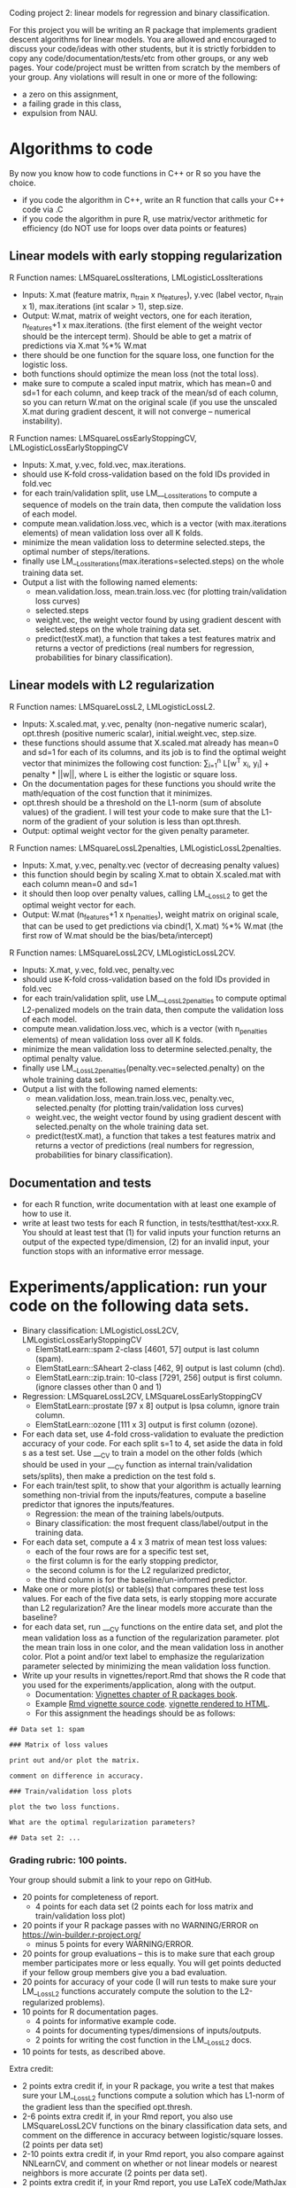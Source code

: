Coding project 2: linear models for regression and binary classification.

For this project you will be writing an R package 
that implements gradient descent algorithms for linear models.
You are allowed and encouraged to discuss your code/ideas with other students,
but it is strictly forbidden to copy any code/documentation/tests/etc from other groups,
or any web pages. Your code/project must be written from scratch by the members of your group. 
Any violations will result in one or more of the following: 
- a zero on this assignment, 
- a failing grade in this class,
- expulsion from NAU.

* Algorithms to code
By now you know how to code functions in C++ or R so you have the choice.
- if you code the algorithm in C++, write an R function that calls your C++ code via .C
- if you code the algorithm in pure R, use matrix/vector arithmetic for efficiency (do NOT use for loops over data points or features)

** Linear models with early stopping regularization
R Function names: LMSquareLossIterations, LMLogisticLossIterations
- Inputs: X.mat (feature matrix, n_train x n_features), y.vec (label vector, n_train x 1), max.iterations (int scalar > 1), step.size.
- Output: W.mat, matrix of weight vectors, one for each iteration, n_features+1 x max.iterations. (the first element of the weight vector should be the intercept term).
  Should be able to get a matrix of predictions via X.mat %*% W.mat
- there should be one function for the square loss, one function for the logistic loss.
- both functions should optimize the mean loss (not the total loss).
- make sure to compute a scaled input matrix, which has mean=0 and sd=1 for each column,
  and keep track of the mean/sd of each column, so you can return W.mat on the original scale
  (if you use the unscaled X.mat during gradient descent, it will not converge -- numerical instability).
R Function names: LMSquareLossEarlyStoppingCV, LMLogisticLossEarlyStoppingCV
- Inputs: X.mat, y.vec, fold.vec, max.iterations.
- should use K-fold cross-validation based on the fold IDs provided in fold.vec
- for each train/validation split, use LM___LossIterations to compute a sequence of models on the train data,
  then compute the validation loss of each model.
- compute mean.validation.loss.vec, which is a vector (with max.iterations elements) of mean validation loss over all K folds.
- minimize the mean validation loss to determine selected.steps, the optimal number of steps/iterations.
- finally use LM__LossIterations(max.iterations=selected.steps) on the whole training data set.
- Output a list with the following named elements:
  - mean.validation.loss, mean.train.loss.vec (for plotting train/validation loss curves)
  - selected.steps
  - weight.vec, the weight vector found by using gradient descent with selected.steps on the whole training data set.
  - predict(testX.mat), a function that takes a test features matrix and returns a vector of predictions 
    (real numbers for regression, probabilities for binary classification).
  
** Linear models with L2 regularization
R Function names: LMSquareLossL2, LMLogisticLossL2.
- Inputs: X.scaled.mat, y.vec, penalty (non-negative numeric scalar), opt.thresh (positive numeric scalar), initial.weight.vec, step.size.
- these functions should assume that X.scaled.mat already has mean=0 and sd=1 for each of its columns,
  and its job is to find the optimal weight vector that minimizes the following cost function:
  \sum_{i=1}^n L[w^T x_i, y_i] + penalty * ||w||, where L is either the logistic or square loss.
- On the documentation pages for these functions you should write the math/equation of the cost function that it minimizes.
- opt.thresh should be a threshold on the L1-norm (sum of absolute values) of the gradient. 
  I will test your code to make sure that the L1-norm of the gradient of your solution is less than opt.thresh.
- Output: optimal weight vector for the given penalty parameter.
R Function names: LMSquareLossL2penalties, LMLogisticLossL2penalties.
- Inputs: X.mat, y.vec, penalty.vec (vector of decreasing penalty values)
- this function should begin by scaling X.mat to obtain X.scaled.mat with each column mean=0 and sd=1
- it should then loop over penalty values, calling LM__LossL2 to get the optimal weight vector for each.
- Output: W.mat (n_features+1 x n_penalties), weight matrix on original scale, 
  that can be used to get predictions via cbind(1, X.mat) %*% W.mat 
  (the first row of W.mat should be the bias/beta/intercept)
R Function names: LMSquareLossL2CV, LMLogisticLossL2CV.
- Inputs: X.mat, y.vec, fold.vec, penalty.vec
- should use K-fold cross-validation based on the fold IDs provided in fold.vec
- for each train/validation split, use LM___LossL2penalties to compute optimal L2-penalized models on the train data,
  then compute the validation loss of each model.
- compute mean.validation.loss.vec, which is a vector (with n_penalties elements) of mean validation loss over all K folds.
- minimize the mean validation loss to determine selected.penalty, the optimal penalty value.
- finally use LM__LossL2penalties(penalty.vec=selected.penalty) on the whole training data set.
- Output a list with the following named elements:
  - mean.validation.loss, mean.train.loss.vec, penalty.vec, selected.penalty (for plotting train/validation loss curves)
  - weight.vec, the weight vector found by using gradient descent with selected.penalty on the whole training data set.
  - predict(testX.mat), a function that takes a test features matrix and returns a vector of predictions 
    (real numbers for regression, probabilities for binary classification).
  
** Documentation and tests
- for each R function, write documentation with at least one example of how to use it.
- write at least two tests for each R function, in tests/testthat/test-xxx.R.
    You should at least test that 
    (1) for valid inputs your function returns an output of the expected type/dimension, 
    (2) for an invalid input, your function stops with an informative error message.
    
* Experiments/application: run your code on the following data sets.
- Binary classification: LMLogisticLossL2CV, LMLogisticLossEarlyStoppingCV
  - ElemStatLearn::spam 2-class [4601, 57] output is last column (spam).
  - ElemStatLearn::SAheart 2-class [462, 9] output is last column (chd).
  - ElemStatLearn::zip.train: 10-class [7291, 256] output is first column. (ignore classes other than 0 and 1)
- Regression: LMSquareLossL2CV, LMSquareLossEarlyStoppingCV
  - ElemStatLearn::prostate [97 x 8] output is lpsa column, ignore train column.
  - ElemStatLearn::ozone [111 x 3] output is first column (ozone).
- For each data set, use 4-fold cross-validation to evaluate the prediction accuracy of your code.
  For each split s=1 to 4, set aside the data in fold s as a test set. 
  Use ___CV to train a model on the other folds 
  (which should be used in your ___CV function as internal train/validation sets/splits), 
  then make a prediction on the test fold s. 
- For each train/test split, 
  to show that your algorithm is actually learning something 
  non-trivial from the inputs/features,
  compute a baseline predictor that ignores the inputs/features.
  - Regression: the mean of the training labels/outputs.
  - Binary classification: the most frequent class/label/output in the training data.
- For each data set, compute a 4 x 3 matrix of mean test loss values:
  - each of the four rows are for a specific test set,
  - the first column is for the early stopping predictor,
  - the second column is for the L2 regularized predictor,
  - the third column is for the baseline/un-informed predictor.
- Make one or more plot(s) or table(s) that compares these test loss values. 
  For each of the five data sets, 
  is early stopping more accurate than L2 regularization? 
  Are the linear models more accurate than the baseline?
- for each data set, run ___CV functions on the entire data set,
  and plot the mean validation loss as a function of the regularization parameter. 
  plot the mean train loss in one color, and the mean validation loss in another color.
  Plot a point and/or text label to emphasize the regularization parameter
  selected by minimizing the mean validation loss function.
- Write up your results in vignettes/report.Rmd that shows the R code that you used
  for the experiments/application, along with the output. 
  - Documentation: [[http://r-pkgs.had.co.nz/vignettes.html][Vignettes chapter of R packages book]].
  - Example [[https://github.com/cran/glmnet/blob/master/vignettes/glmnet_beta.Rmd][Rmd vignette source code]].
    [[https://web.stanford.edu/~hastie/glmnet/glmnet_alpha.html][vignette rendered to HTML]].
  - For this assignment the headings should be as follows:

#+BEGIN_SRC
## Data set 1: spam

### Matrix of loss values

print out and/or plot the matrix.

comment on difference in accuracy.

### Train/validation loss plots

plot the two loss functions.

What are the optimal regularization parameters?

## Data set 2: ...
#+END_SRC

*** Grading rubric: 100 points.
Your group should submit a link to your repo on GitHub.
- 20 points for completeness of report.
  - 4 points for each data set (2 points each for loss matrix and train/validation loss plot)
- 20 points if your R package passes with no WARNING/ERROR on
  https://win-builder.r-project.org/
  - minus 5 points for every WARNING/ERROR.
- 20 points for group evaluations -- this is to make sure that each group member participates more or less equally. You will get points deducted if your fellow group members give you a bad evaluation.
- 20 points for accuracy of your code
  (I will run tests to make sure your LM__LossL2 functions accurately compute the solution to the L2-regularized problems).
- 10 points for R documentation pages.
  - 4 points for informative example code.
  - 4 points for documenting types/dimensions of inputs/outputs.
  - 2 points for writing the cost function in the LM__LossL2 docs.
- 10 points for tests, as described above.
Extra credit:
  - 2 points extra credit if, in your R package,
    you write a test that makes sure your LM__LossL2 functions compute a solution
    which has L1-norm of the gradient less than the specified opt.thresh.
  - 2-6 points extra credit if, in your Rmd report,
    you also use LMSquareLossL2CV functions on the binary classification data sets,
    and comment on the difference in accuracy between logistic/square losses. (2 points per data set)
  - 2-10 points extra credit if, in your Rmd report,
    you also compare against NNLearnCV, and comment on 
    whether or not linear models or nearest neighbors is more accurate
    (2 points per data set).
  - 2 points extra credit if, in your Rmd report,
    you use LaTeX code/MathJax to type the equations 
    for the cost/loss functions for each learning algorithm.
  - 2 points if, in your GitHub repo, you setup Travis-CI to check your R package,
    and have a green badge that indicates a build that passes checks. 
    See [[https://juliasilge.com/blog/beginners-guide-to-travis/][blog]]
    and [[https://docs.travis-ci.com/user/languages/r/][docs]].
  - if you submit your work early (to me via email on Friday) you will get feedback from me and extra credit:
    - First week: 10 points if you have written all R functions described above, and you email me with a link to your github repo by Fri Feb 26. (1 point per function)
    - Second week: 10 more points if you have started your report, and you email me with the rendered HTML report as an attachment by Fri Mar 1. 
      You will get 2 points of extra credit for the analysis of each data set 
      (1 point for plots of train/validation loss versus regularization parameter,
      1 point for 4-fold CV loss matrix table/plot).
    - Third week: do tests/docs, finish report, make sure package passes R CMD check with no WARNING/ERROR on win-builder.

** FAQ
- what is the difference if I use the total loss instead of the mean loss?  Will the training result change? 
The total loss is the sum of the loss over all training data points.
The mean loss is the sum divided by the number of data points.
It should not make a difference theoretically but numerically (on computers) it is usually better to use the mean.

- For the learned weight vector, should there be n_features elements? Or n_features+1? there should be n_features+1 because of the intercept/bias/beta. Please make the intercept the first element of the weight vector

- What is the opt.thresh variable? It is an optimality threshold, a positive real number that controls when to stop and declare that a particular weight vector is "optimal" numerically. Smaller values closer to zero mean closer to the actual optimum, and typically more gradient descent steps, and a slower algorithm.

- what step size should we use? It is up to you. You should use either constant step size, backtracking line search, or exact line search, as discussed in class.

- how to compute the train/test/validation loss/predictions? You should use the learned weight vector with the given feature matrix, e.g. cbind(1, X.test) %*% W.mat for the test predictions.

- how should we write the predict function?

list(predict=function(X.test){
   ... return a vector of predictions ...
  })
  
- how to decide max.iterations? you should choose a large number of iterations so that the validation loss starts increasing. You may need to use a different max.iterations value for each data set.
